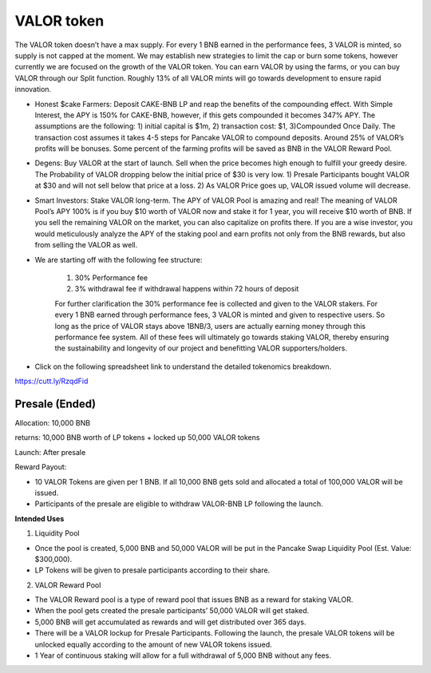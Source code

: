 ************************
VALOR token
************************

The VALOR token doesn’t have a max supply. For every 1 BNB earned in the performance fees, 3 VALOR is minted, so supply is not capped at the moment. We may establish new strategies to limit the cap or burn some tokens, however currently we are focused on the growth of the VALOR token. You can earn VALOR by using the farms, or you can buy VALOR through our Split function. Roughly 13% of all VALOR mints will go towards development to ensure rapid innovation.

- Honest $cake Farmers: Deposit CAKE-BNB LP and reap the benefits of the compounding effect. With Simple Interest, the APY is 150% for CAKE-BNB, however, if this gets compounded it becomes 347% APY. The assumptions are the following: 1) initial capital is $1m, 2) transaction cost: $1, 3)Compounded Once Daily. The transaction cost assumes it takes 4-5 steps for Pancake VALOR to compound deposits. Around 25% of VALOR’s profits will be bonuses. Some percent of the farming profits will be saved as BNB in the VALOR Reward Pool.

- Degens: Buy VALOR at the start of launch. Sell when the price becomes high enough to fulfill your greedy desire. The Probability of VALOR dropping below the initial price of $30 is very low. 1) Presale Participants bought VALOR at $30 and will not sell below that price at a loss. 2) As VALOR Price goes up, VALOR issued volume will decrease.

- Smart Investors: Stake VALOR long-term. The APY of VALOR Pool is amazing and real! The meaning of VALOR Pool’s APY 100% is if you buy $10 worth of VALOR now and stake it for 1 year, you will receive $10 worth of BNB. If you sell the remaining VALOR on the market, you can also capitalize on profits there. If you are a wise investor, you would meticulously analyze the APY of the staking pool and earn profits not only from the BNB rewards, but also from selling the VALOR as well.

- We are starting off with the following fee structure:

    1) 30% Performance fee

    2) 3% withdrawal fee if withdrawal happens within 72 hours of deposit

    For further clarification the 30% performance fee is collected and given to the VALOR stakers. For every 1 BNB earned through performance fees, 3 VALOR is minted and given to respective users. So long as the price of  VALOR stays above 1BNB/3, users are actually earning money through this performance fee system. All of these fees will ultimately go towards staking VALOR, thereby ensuring the sustainability and longevity of our project and benefitting VALOR supporters/holders.


- Click on the following spreadsheet link to understand the detailed tokenomics breakdown.
https://cutt.ly/RzqdFid

Presale (Ended)
================================================

Allocation: 10,000 BNB

returns: 10,000 BNB worth of LP tokens + locked up 50,000 VALOR tokens

Launch: After presale

Reward Payout:

- 10 VALOR Tokens are given per 1 BNB. If all 10,000 BNB gets sold and allocated a total of 100,000 VALOR will be issued.
- Participants of the presale are eligible to withdraw VALOR-BNB LP following the launch.

**Intended Uses**

1. Liquidity Pool

- Once the pool is created, 5,000 BNB and 50,000 VALOR will be put in the Pancake Swap Liquidity Pool (Est. Value: $300,000).
- LP Tokens will be given to presale participants according to their share.

2. VALOR Reward Pool

- The VALOR Reward pool is a type of reward pool that issues BNB as a reward for staking VALOR.
- When the pool gets created the presale participants’ 50,000 VALOR will get staked.
- 5,000 BNB will get accumulated as rewards and will get distributed over 365 days.
- There will be a VALOR lockup for Presale Participants. Following the launch, the presale VALOR tokens will be unlocked equally according to the amount of new VALOR tokens issued.
- 1 Year of continuous staking will allow for a full withdrawal of 5,000 BNB without any fees.

